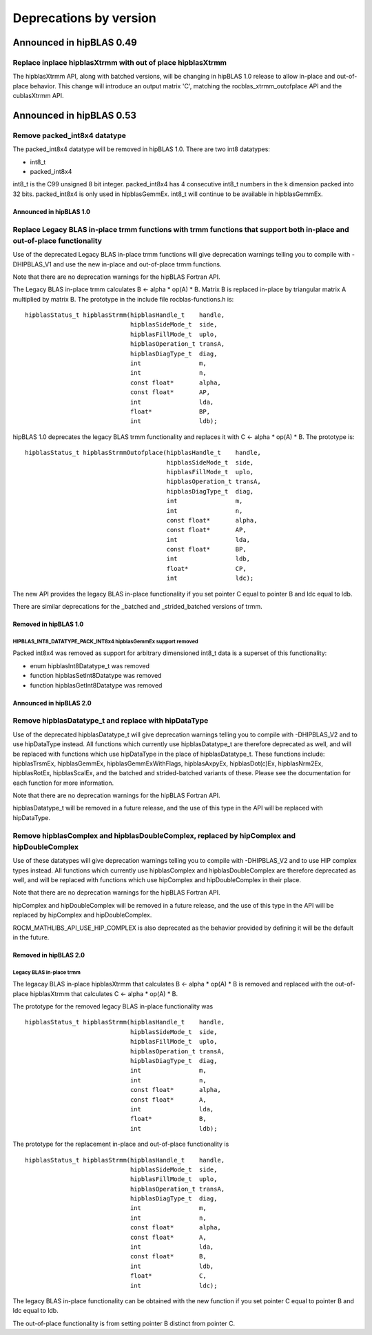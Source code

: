 #######################
Deprecations by version
#######################

Announced in hipBLAS 0.49
*************************

Replace inplace hipblasXtrmm with out of place hipblasXtrmm
===========================================================

The hipblasXtrmm API, along with batched versions, will be changing in hipBLAS 1.0
release to allow in-place and out-of-place behavior. This change will introduce an
output matrix 'C', matching the rocblas_xtrmm_outofplace API and the cublasXtrmm API.

Announced in hipBLAS 0.53
*************************

Remove packed_int8x4 datatype
=============================

The packed_int8x4 datatype will be removed in hipBLAS 1.0. There are two int8 datatypes:

* int8_t
* packed_int8x4

int8_t is the C99 unsigned 8 bit integer. packed_int8x4 has 4 consecutive int8_t numbers
in the k dimension packed into 32 bits. packed_int8x4 is only used in hipblasGemmEx.
int8_t will continue to be available in hipblasGemmEx.

Announced in hipBLAS 1.0
^^^^^^^^^^^^^^^^^^^^^^^^

Replace Legacy BLAS in-place trmm functions with trmm functions that support both in-place and out-of-place functionality
=========================================================================================================================
Use of the deprecated Legacy BLAS in-place trmm functions will give deprecation warnings telling
you to compile with -DHIPBLAS_V1 and use the new in-place and out-of-place trmm functions.

Note that there are no deprecation warnings for the hipBLAS Fortran API.

The Legacy BLAS in-place trmm calculates B <- alpha * op(A) * B. Matrix B is replaced in-place by
triangular matrix A multiplied by matrix B. The prototype in the include file rocblas-functions.h is:

::

    hipblasStatus_t hipblasStrmm(hipblasHandle_t    handle,
                                 hipblasSideMode_t  side,
                                 hipblasFillMode_t  uplo,
                                 hipblasOperation_t transA,
                                 hipblasDiagType_t  diag,
                                 int                m,
                                 int                n,
                                 const float*       alpha,
                                 const float*       AP,
                                 int                lda,
                                 float*             BP,
                                 int                ldb);

hipBLAS 1.0 deprecates the legacy BLAS trmm functionality and replaces it with C <- alpha * op(A) * B. The prototype is:

::

    hipblasStatus_t hipblasStrmmOutofplace(hipblasHandle_t    handle,
                                           hipblasSideMode_t  side,
                                           hipblasFillMode_t  uplo,
                                           hipblasOperation_t transA,
                                           hipblasDiagType_t  diag,
                                           int                m,
                                           int                n,
                                           const float*       alpha,
                                           const float*       AP,
                                           int                lda,
                                           const float*       BP,
                                           int                ldb,
                                           float*             CP,
                                           int                ldc);

The new API provides the legacy BLAS in-place functionality if you set pointer C equal to pointer B and
ldc equal to ldb.

There are similar deprecations for the _batched and _strided_batched versions of trmm.

Removed in hipBLAS 1.0
^^^^^^^^^^^^^^^^^^^^^^

HIPBLAS_INT8_DATATYPE_PACK_INT8x4 hipblasGemmEx support removed
'''''''''''''''''''''''''''''''''''''''''''''''''''''''''''''''

Packed int8x4 was removed as support for arbitrary dimensioned int8_t data is a superset of this functionality:

* enum hipblasInt8Datatype_t was removed
* function hipblasSetInt8Datatype was removed
* function hipblasGetInt8Datatype was removed

Announced in hipBLAS 2.0
^^^^^^^^^^^^^^^^^^^^^^^^

Remove hipblasDatatype_t and replace with hipDataType
=====================================================
Use of the deprecated hipblasDatatype_t will give deprecation warnings telling you to compile with -DHIPBLAS_V2
and to use hipDataType instead. All functions which currently use hipblasDatatype_t are therefore deprecated as well,
and will be replaced with functions which use hipDataType in the place of hipblasDatatype_t. These functions include:
hipblasTrsmEx, hipblasGemmEx, hipblasGemmExWithFlags, hipblasAxpyEx, hipblasDot(c)Ex, hipblasNrm2Ex, hipblasRotEx, hipblasScalEx,
and the batched and strided-batched variants of these. Please see the documentation for each function for more information.

Note that there are no deprecation warnings for the hipBLAS Fortran API.

hipblasDatatype_t will be removed in a future release, and the use of this type in the API will be replaced with hipDataType.

Remove hipblasComplex and hipblasDoubleComplex, replaced by hipComplex and hipDoubleComplex
===========================================================================================
Use of these datatypes will give deprecation warnings telling you to compile with -DHIPBLAS_V2 and to use HIP complex types
instead. All functions which currently use hipblasComplex and hipblasDoubleComplex are therefore deprecated as well,
and will be replaced with functions which use hipComplex and hipDoubleComplex in their place.

Note that there are no deprecation warnings for the hipBLAS Fortran API.

hipComplex and hipDoubleComplex will be removed in a future release, and the use of this type in the API will be replaced by
hipComplex and hipDoubleComplex.

ROCM_MATHLIBS_API_USE_HIP_COMPLEX is also deprecated as the behavior provided by defining it will be the default in the future.

Removed in hipBLAS 2.0
^^^^^^^^^^^^^^^^^^^^^^

Legacy BLAS in-place trmm
'''''''''''''''''''''''''
The legacay BLAS in-place hipblasXtrmm that calculates B <- alpha * op(A) * B is removed and replaced with the
out-of-place hipblasXtrmm that calculates C <- alpha * op(A) * B.

The prototype for the removed legacy BLAS in-place functionality was

::

    hipblasStatus_t hipblasStrmm(hipblasHandle_t    handle,
                                 hipblasSideMode_t  side,
                                 hipblasFillMode_t  uplo,
                                 hipblasOperation_t transA,
                                 hipblasDiagType_t  diag,
                                 int                m,
                                 int                n,
                                 const float*       alpha,
                                 const float*       A,
                                 int                lda,
                                 float*             B,
                                 int                ldb);

The prototype for the replacement in-place and out-of-place functionality is

::

    hipblasStatus_t hipblasStrmm(hipblasHandle_t    handle,
                                 hipblasSideMode_t  side,
                                 hipblasFillMode_t  uplo,
                                 hipblasOperation_t transA,
                                 hipblasDiagType_t  diag,
                                 int                m,
                                 int                n,
                                 const float*       alpha,
                                 const float*       A,
                                 int                lda,
                                 const float*       B,
                                 int                ldb,
                                 float*             C,
                                 int                ldc);

The legacy BLAS in-place functionality can be obtained with the new function if you set pointer C equal to pointer B and
ldc equal to ldb.

The out-of-place functionality is from setting pointer B distinct from pointer C.

